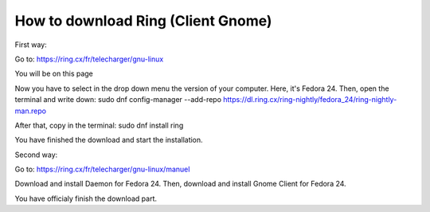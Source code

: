 How to download Ring (Client Gnome)
===============================================

First way:

Go to: https://ring.cx/fr/telecharger/gnu-linux

You will be on this page 

.. image:: telechargement_Gnome1.png

Now you have to select in the drop down menu the version of your computer.
Here, it's Fedora 24. 
Then, open the terminal and write down:
sudo dnf config-manager --add-repo https://dl.ring.cx/ring-nightly/fedora_24/ring-nightly-man.repo

After that, copy in the terminal:
sudo dnf install ring

.. image:: telechargement_Gnome2.png

You have finished the download and start the installation.

Second way:

Go to: https://ring.cx/fr/telecharger/gnu-linux/manuel

.. image:: telechargement_Gnome3.png

Download and install Daemon for Fedora 24.
Then, download and install Gnome Client for Fedora 24.

You have officialy finish the download part.




